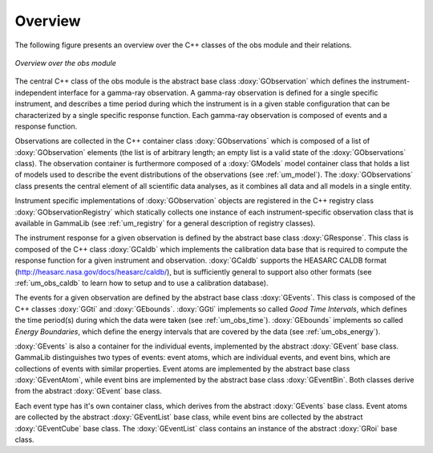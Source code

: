 Overview
========

The following figure presents an overview over the C++ classes of the obs
module and their relations.

.. _fig_uml_obs:

.. figure:: uml_obs.png
   :align: center
   :width: 100%

   *Overview over the obs module*

The central C++ class of the obs module is the abstract base class
:doxy:`GObservation` which defines the instrument-independent interface for a
gamma-ray observation. A gamma-ray observation is defined for a single
specific instrument, and describes a time period during which the
instrument is in a given stable configuration that can be characterized
by a single specific response function. Each gamma-ray observation is
composed of events and a response function.

Observations are collected in the C++ container class :doxy:`GObservations`
which is composed of a list of :doxy:`GObservation` elements (the list is of
arbitrary length; an empty list is a valid state of the :doxy:`GObservations`
class). The observation container is furthermore composed of a :doxy:`GModels`
model container class that holds a list of models used to describe the
event distributions of the observations (see :ref:`um_model`). The
:doxy:`GObservations` class presents the central element of all scientific data
analyses, as it combines all data and all models in a single entity.

Instrument specific implementations of :doxy:`GObservation` objects are
registered in the C++ registry class :doxy:`GObservationRegistry` which
statically collects one instance of each instrument-specific observation
class that is available in GammaLib (see :ref:`um_registry` for a general
description of registry classes).

The instrument response for a given observation is defined by the
abstract base class :doxy:`GResponse`. This class is composed of the C++ class
:doxy:`GCaldb` which implements the calibration data base that is required to
compute the response function for a given instrument and observation.
:doxy:`GCaldb` supports the HEASARC CALDB format
(http://heasarc.nasa.gov/docs/heasarc/caldb/), but is sufficiently
general to support also other formats (see :ref:`um_obs_caldb` to learn
how to setup and to use a calibration database).

The events for a given observation are defined by the abstract base
class :doxy:`GEvents`. This class is composed of the C++ classes :doxy:`GGti` and
:doxy:`GEbounds`. :doxy:`GGti` implements so called *Good Time Intervals*, which defines
the time period(s) during which the data were taken (see :ref:`um_obs_time`).
:doxy:`GEbounds` implements so called *Energy Boundaries*, which
define the energy intervals that are covered by the data (see 
:ref:`um_obs_energy`).

:doxy:`GEvents` is also a container for the individual events, implemented by the
abstract :doxy:`GEvent` base class. 
GammaLib distinguishes two types of events: event
atoms, which are individual events, and event bins, which are
collections of events with similar properties. Event atoms are
implemented by the abstract base class :doxy:`GEventAtom`, while event bins are
implemented by the abstract base class :doxy:`GEventBin`. Both classes derive
from the abstract :doxy:`GEvent` base class.

Each event type has it's own container class, which derives from the
abstract :doxy:`GEvents` base class. Event atoms are collected by the abstract
:doxy:`GEventList` base class, while event bins are collected by the abstract
:doxy:`GEventCube` base class. The :doxy:`GEventList` class contains an instance of the
abstract :doxy:`GRoi` base class.
